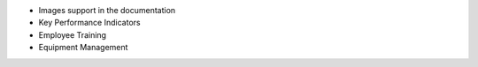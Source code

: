 * Images support in the documentation
* Key Performance Indicators
* Employee Training
* Equipment Management
